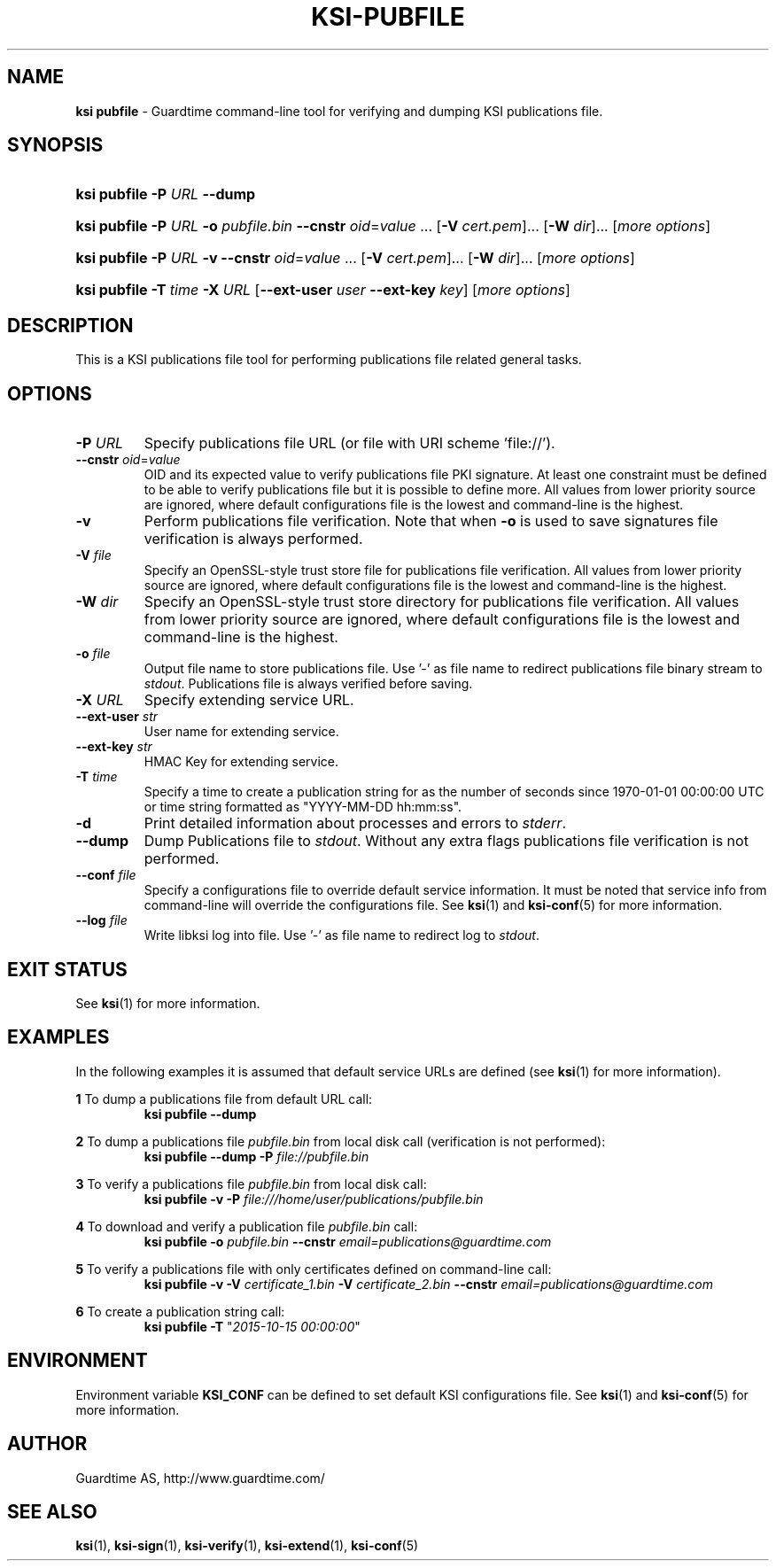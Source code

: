 .TH KSI-PUBFILE 1
.\"
.\"
.\"
.SH NAME
\fBksi pubfile \fR- Guardtime command-line tool for verifying and dumping KSI publications file.
.\"
.\"
.SH SYNOPSIS
.\"
.HP 4
\fBksi pubfile -P \fIURL \fB--dump\fR
.HP 4
\fBksi pubfile -P \fIURL \fB-o \fIpubfile.bin \fB--cnstr \fIoid\fR=\fIvalue \fR... \fR[\fB-V \fIcert.pem\fR]... \fR[\fB-W \fIdir\fR]... [\fImore options\fR]
.HP 4
\fBksi pubfile -P \fIURL \fB-v \fB--cnstr \fIoid\fR=\fIvalue \fR... \fR[\fB-V \fIcert.pem\fR]... \fR[\fB-W \fIdir\fR]... [\fImore options\fR]
.HP 4
\fBksi pubfile \fB-T \fItime\fR \fB-X \fIURL \fR[\fB--ext-user \fIuser \fB--ext-key \fIkey\fR] [\fImore options\fR]
.br
.\"
.\"
.SH DESCRIPTION
.\"
This is a KSI publications file tool for performing publications file related general tasks. 
.\"
.\"
.SH OPTIONS
.\"
.TP
\fB-P \fIURL\fR
Specify publications file URL (or file with URI scheme 'file://').
.\"
.TP
\fB--cnstr \fIoid\fR=\fIvalue\fR
OID and its expected value to verify publications file PKI signature. At least one constraint must be defined to be able to verify publications file but it is possible to define more. All values from lower priority source are ignored, where default configurations file is the lowest and command-line is the highest.
.\"
.TP
\fB-v\fR
Perform publications file verification. Note that when \fB-o \fRis used to save signatures file verification is always performed.
.\"
.TP
\fB-V \fIfile\fR
Specify an OpenSSL-style trust store file for publications file verification. All values from lower priority source are ignored, where default configurations file is the lowest and command-line is the highest.
.\"
.TP
\fB-W \fIdir\fR
Specify an OpenSSL-style trust store directory for publications file verification. All values from lower priority source are ignored, where default configurations file is the lowest and command-line is the highest.
.\"
.TP
\fB-o \fIfile\fR
Output file name to store publications file. Use '-' as file name to redirect publications file binary stream to \fIstdout\fR. Publications file is always verified before saving.
.\"
.TP
\fB-X \fIURL\fR
Specify extending service URL.
.\"
.TP
\fB--ext-user \fIstr\fR
User name for extending service.
.\"
.TP
\fB--ext-key \fIstr\fR
HMAC Key for extending service.
.\"
.TP
\fB-T \fItime\fR
Specify a time to create a publication string for as the number of seconds since 1970-01-01 00:00:00 UTC or time string formatted as "YYYY-MM-DD hh:mm:ss".
.\"
.TP
\fB-d\fR
Print detailed information about processes and errors to \fIstderr\fR.
.\"
.TP
\fB--dump\fR
Dump Publications file to \fIstdout\fR. Without any extra flags publications file verification is not performed.
.\"
.TP
\fB--conf \fIfile\fR
Specify a configurations file to override default service information. It must be noted that service info from command-line will override the configurations file. See \fBksi\fR(1) and \fBksi-conf\fR(5) for more information.
.\"
.TP
\fB--log \fIfile\fR
Write libksi log into file. Use '-' as file name to redirect log to \fIstdout\fR.
.br
.\"
.\"
.\"
.SH EXIT STATUS
See \fBksi\fR(1) for more information.
.\"
.\"
.\"
.SH EXAMPLES
.\"
In the following examples it is assumed that default service URLs are defined (see \fBksi\fR(1) \fRfor more information).


\fB1\fR To dump a publications file from default URL call:
.RS
\fBksi pubfile --dump
.RE

\fB2\fR To dump a publications file \fIpubfile.bin\fR from local disk call (verification is not performed):
.RS
\fBksi pubfile --dump -P \fIfile://pubfile.bin\fR
.RE

\fB3\fR To verify a publications file \fIpubfile.bin\fR from local disk call:
.RS
\fBksi pubfile -v -P \fIfile:///home/user/publications/pubfile.bin\fR
.RE

\fB4\fR To download and verify a publication file \fIpubfile.bin\fR call:
.RS
\fBksi pubfile -o \fIpubfile.bin\fR \fB--cnstr \fIemail=publications@guardtime.com
.RE

\fB5\fR To verify a publications file with only certificates defined on command-line call:
.RS
\fBksi pubfile -v -V \fIcertificate_1.bin \fB-V \fIcertificate_2.bin \fB--cnstr \fIemail=publications@guardtime.com
.RE

\fB6\fR To create a publication string call:
.RS
\fBksi pubfile -T \fR"\fI2015-10-15 00:00:00\fR" 
.RE



.\"
.\"
.\"
.SH ENVIRONMENT
Environment variable \fBKSI_CONF \fR can be defined to set default KSI configurations file. See \fBksi\fR(1) and \fBksi-conf\fR(5) for more information.

.SH AUTHOR

Guardtime AS, http://www.guardtime.com/

.SH SEE ALSO	
\fBksi\fR(1), \fBksi-sign\fR(1), \fBksi-verify\fR(1), \fBksi-extend\fR(1), \fBksi-conf\fR(5) 